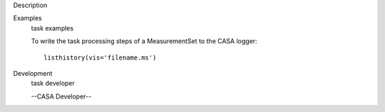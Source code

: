 

.. _Description:

Description
   

.. _Examples:

Examples
   task examples
   
   To write the task processing steps of a MeasurementSet to the CASA
   logger:
   
   ::
   
      listhistory(vis='filename.ms')
   

.. _Development:

Development
   task developer
   
   --CASA Developer--
   
   